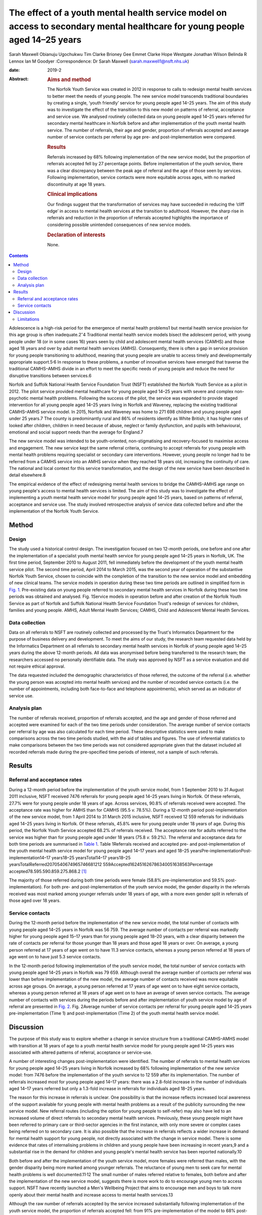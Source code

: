 ============================================================================================================================
The effect of a youth mental health service model on access to secondary mental healthcare for young people aged 14–25 years
============================================================================================================================



Sarah Maxwell
Obianuju Ugochukwu
Tim Clarke
Brioney Gee
Emmet Clarke
Hope Westgate
Jonathan Wilson
Belinda R Lennox
Ian M Goodyer
:Correspondence: Dr Sarah Maxwell
(sarah.maxwell1@nsft.nhs.uk)

:date: 2019-2

:Abstract:
   .. rubric:: Aims and method
      :name: sec_a1

   The Norfolk Youth Service was created in 2012 in response to calls to
   redesign mental health services to better meet the needs of young
   people. The new service model transcends traditional boundaries by
   creating a single, ‘youth friendly’ service for young people aged
   14–25 years. The aim of this study was to investigate the effect of
   the transition to this new model on patterns of referral, acceptance
   and service use. We analysed routinely collected data on young people
   aged 14–25 years referred for secondary mental healthcare in Norfolk
   before and after implementation of the youth mental health service.
   The number of referrals, their age and gender, proportion of
   referrals accepted and average number of service contacts per
   referral by age pre- and post-implementation were compared.

   .. rubric:: Results
      :name: sec_a2

   Referrals increased by 68% following implementation of the new
   service model, but the proportion of referrals accepted fell by 27
   percentage points. Before implementation of the youth service, there
   was a clear discrepancy between the peak age of referral and the age
   of those seen by services. Following implementation, service contacts
   were more equitable across ages, with no marked discontinuity at age
   18 years.

   .. rubric:: Clinical implications
      :name: sec_a3

   Our findings suggest that the transformation of services may have
   succeeded in reducing the ‘cliff edge’ in access to mental health
   services at the transition to adulthood. However, the sharp rise in
   referrals and reduction in the proportion of referrals accepted
   highlights the importance of considering possible unintended
   consequences of new service models.

   .. rubric:: Declaration of interests
      :name: sec_a4

   None.


.. contents::
   :depth: 3
..

Adolescence is a high-risk period for the emergence of mental health
problems1 but mental health service provision for this age group is
often inadequate.2\ :sup:`–`\ 4 Traditional mental health service models
bisect the adolescent period, with young people under 18 (or in some
cases 16) years seen by child and adolescent mental health services
(CAMHS) and those aged 18 years and over by adult mental health services
(AMHS). Consequently, there is often a gap in service provision for
young people transitioning to adulthood, meaning that young people are
unable to access timely and developmentally appropriate
support.5\ :sup:`,`\ 6 In response to these problems, a number of
innovative services have emerged that traverse the traditional
CAMHS–AMHS divide in an effort to meet the specific needs of young
people and reduce the need for disruptive transitions between services.6

Norfolk and Suffolk National Health Service Foundation Trust (NSFT)
established the Norfolk Youth Service as a pilot in 2012. The pilot
service provided mental healthcare for young people aged 14–25 years
with severe and complex non-psychotic mental health problems. Following
the success of the pilot, the service was expanded to provide staged
intervention for all young people aged 14–25 years living in Norfolk and
Waveney, replacing the existing traditional CAMHS–AMHS service model. In
2015, Norfolk and Waveney was home to 271 698 children and young people
aged under 25 years.7 The county is predominantly rural and 86% of
residents identify as White British; it has higher rates of looked after
children, children in need because of abuse, neglect or family
dysfunction, and pupils with behavioural, emotional and social support
needs than the average for England.7

The new service model was intended to be youth-oriented,
non-stigmatising and recovery-focused to maximise access and engagement.
The new service kept the same referral criteria, continuing to accept
referrals for young people with mental health problems requiring
specialist or secondary care interventions. However, young people no
longer had to be referred from a CAMHS service into an AMHS service when
they reached 18 years old, increasing the continuity of care. The
national and local context for this service transformation, and the
design of the new service have been described in detail elsewhere.8

The empirical evidence of the effect of redesigning mental health
services to bridge the CAMHS–AMHS age range on young people's access to
mental health services is limited. The aim of this study was to
investigate the effect of implementing a youth mental health service
model for young people aged 14–25 years, based on patterns of referral,
acceptance and service use. The study involved retrospective analysis of
service data collected before and after the implementation of the
Norfolk Youth Service.

.. _sec1:

Method
======

.. _sec1-1:

Design
------

The study used a historical control design. The investigation focused on
two 12-month periods, one before and one after the implementation of a
specialist youth mental health service for young people aged 14–25 years
in Norfolk, UK. The first time period, September 2010 to August 2011,
fell immediately before the development of the youth mental health
service pilot. The second time period, April 2014 to March 2015, was the
second year of operation of the substantive Norfolk Youth Service,
chosen to coincide with the completion of the transition to the new
service model and embedding of new clinical teams. The service models in
operation during these two time periods are outlined in simplified form
in `Fig. 1 <#fig01>`__. Pre-existing data on young people referred to
secondary mental health services in Norfolk during these two time
periods was obtained and analysed. Fig. 1Service models in operation
before and after creation of the Norfolk Youth Service as part of
Norfolk and Suffolk National Health Service Foundation Trust's redesign
of services for children, families and young people. AMHS, Adult Mental
Health Services; CAMHS, Child and Adolescent Mental Health Services.

.. _sec1-2:

Data collection
---------------

Data on all referrals to NSFT are routinely collected and processed by
the Trust's Informatics Department for the purpose of business delivery
and development. To meet the aims of our study, the research team
requested data held by the Informatics Department on all referrals to
secondary mental health services in Norfolk of young people aged 14–25
years during the above 12-month periods. All data was anonymised before
being transferred to the research team; the researchers accessed no
personally identifiable data. The study was approved by NSFT as a
service evaluation and did not require ethical approval.

The data requested included the demographic characteristics of those
referred, the outcome of the referral (i.e. whether the young person was
accepted into mental health services) and the number of recorded service
contacts (i.e. the number of appointments, including both face-to-face
and telephone appointments), which served as an indicator of service
use.

.. _sec1-3:

Analysis plan
-------------

The number of referrals received, proportion of referrals accepted, and
the age and gender of those referred and accepted were examined for each
of the two time periods under consideration. The average number of
service contacts per referral by age was also calculated for each time
period. These descriptive statistics were used to make comparisons
across the two time periods studied, with the aid of tables and figures.
The use of inferential statistics to make comparisons between the two
time periods was not considered appropriate given that the dataset
included all recorded referrals made during the pre-specified time
periods of interest, not a sample of such referrals.

.. _sec2:

Results
=======

.. _sec2-1:

Referral and acceptance rates
-----------------------------

During a 12-month period before the implementation of the youth service
model, from 1 September 2010 to 31 August 2011 inclusive, NSFT received
7476 referrals for young people aged 14–25 years living in Norfolk. Of
these referrals, 27.7% were for young people under 18 years of age.
Across services, 90.8% of referrals received were accepted. The
acceptance rate was higher for AMHS than for CAMHS (95.5 *v.* 78.5%).
During a 12-month period post-implementation of the new service model,
from 1 April 2014 to 31 March 2015 inclusive, NSFT received 12 559
referrals for individuals aged 14–25 years living in Norfolk. Of these
referrals, 45.8% were for young people under 18 years of age. During
this period, the Norfolk Youth Service accepted 68.2% of referrals
received. The acceptance rate for adults referred to the service was
higher than for young people aged under 18 years (75.8 *v.* 59.2%). The
referral and acceptance data for both time periods are summarised in
`Table 1 <#tab01>`__. Table 1Referrals received and accepted pre- and
post-implementation of the youth mental health service model for young
people aged 14–17 years and aged 18–25
yearsPre-implementationPost-implementation14–17 years18–25
yearsTotal14–17 years18–25
yearsTotalReferred2070540674965746681212 559Accepted162451626786340051638563Percentage
accepted78.595.590.859.275.868.2 [1]_

The majority of those referred during both time periods were female
(58.8% pre-implementation and 59.5% post-implementation). For both pre-
and post-implementation of the youth service model, the gender disparity
in the referrals received was most marked among younger referrals under
18 years of age, with a more even gender split in referrals of those
aged over 18 years.

.. _sec2-2:

Service contacts
----------------

During the 12-month period before the implementation of the new service
model, the total number of contacts with young people aged 14–25 years
in Norfolk was 56 759. The average number of contacts per referral was
markedly higher for young people aged 15–17 years than for young people
aged 18–20 years, with a clear disparity between the rate of contacts
per referral for those younger than 18 years and those aged 18 years or
over. On average, a young person referred at 17 years of age went on to
have 11.3 service contacts, whereas a young person referred at 18 years
of age went on to have just 5.3 service contacts.

In the 12-month period following implementation of the youth service
model, the total number of service contacts with young people aged 14–25
years in Norfolk was 79 659. Although overall the average number of
contacts per referral was lower than before implementation of the new
model, the average number of contacts received was more equitable across
age groups. On average, a young person referred at 17 years of age went
on to have eight service contacts, whereas a young person referred at 18
years of age went on to have an average of seven service contacts. The
average number of contacts with services during the periods before and
after implementation of youth service model by age of referral are
presented in `Fig. 2 <#fig02>`__. Fig. 2Average number of service
contacts per referral for young people aged 14–25 years
pre-implementation (Time 1) and post-implementation (Time 2) of the
youth mental health service model.

.. _sec3:

Discussion
==========

The purpose of this study was to explore whether a change in service
structure from a traditional CAMHS–AMHS model with transition at 18
years of age to a youth mental health service model for young people
aged 14–25 years was associated with altered patterns of referral,
acceptance or service-use.

A number of interesting changes post-implementation were identified. The
number of referrals to mental health services for young people aged
14–25 years living in Norfolk increased by 68% following implementation
of the new service model: from 7476 before the implementation of the
youth service to 12 559 after its implementation. The number of
referrals increased most for young people aged 14–17 years: there was a
2.8-fold increase in the number of individuals aged 14–17 years referred
but only a 1.3-fold increase in referrals for individuals aged 18–25
years.

The reason for this increase in referrals is unclear. One possibility is
that the increase reflects increased local awareness of the support
available for young people with mental health problems as a result of
the publicity surrounding the new service model. New referral routes
(including the option for young people to self-refer) may also have led
to an increased volume of direct referrals to secondary mental health
services. Previously, these young people might have been referred to
primary care or third-sector agencies in the first instance, with only
more severe or complex cases being referred on to secondary care. It is
also possible that the increase in referrals reflects a wider increase
in demand for mental health support for young people, not directly
associated with the change in service model. There is some evidence that
rates of internalising problems in children and young people have been
increasing in recent years,9 and a substantial rise in the demand for
children and young people's mental health service has been reported
nationally.10

Both before and after the implementation of the youth service model,
more females were referred than males, with the gender disparity being
more marked among younger referrals. The reluctance of young men to seek
care for mental health problems is well documented.11\ :sup:`,`\ 12 The
small number of males referred relative to females, both before and
after the implementation of the new service model, suggests there is
more work to do to encourage young men to access support. NSFT have
recently launched a Men's Wellbeing Project that aims to encourage men
and boys to talk more openly about their mental health and increase
access to mental health services.13

Although the raw number of referrals accepted by the service increased
substantially following implementation of the youth service model, the
proportion of referrals accepted fell: from 91% pre-implementation of
the model to 68% post-implementation. This decrease might be at least
partially explained by the increased number of referrals coming into
conflict with limited service capacity. As previously reported,8 a
consequence of improving access to services when resources remain
limited has been increased wait-lists and sometimes overwhelming
case-loads. Although acceptance criteria were unchanged following
implementation of the new service model, it is possible that pressures
on service capacity might have led to an upward shift in the threshold
for secondary care. However, it is also possible that the fall in the
proportion of referrals accepted can be explained by an increase in the
number of inappropriate referrals due to the introduction of new
referral routes. These referrals are then signposted on to more suitable
agencies. The service is in the process of investigating this with a
view to developing strategies to further improve access for young people
across all agencies, to reduce the number of referrals ending up in the
wrong place and subsequently being passed around services.

The number of recorded service contacts was used as a proxy for service
use. The overall average number of contacts per referral for those aged
14–25 years decreased following the introduction of the youth service
model. Although the service offered by Norfolk Youth Service is not
time-limited, there is an emphasis on offering appropriately staged
intervention and not retaining individuals within the service for longer
than needed.8 The reduction in overall average service contacts for
young people in this age group might, therefore, reflect this change in
service philosophy, toward encouraging flexible re-referral if needed.

Before implementation of the Norfolk Youth Service, young people aged 18
years or over were referred to services in high numbers but received
substantially fewer contacts with services relative to those aged under
18 years. This ‘cliff edge’ in mental health service use at the
transition to adulthood has also been reported in the USA,14 suggesting
this problem is not specific to the local context. Following the
implementation of the youth service model, the average number of
contacts per referral was more equitable across ages, with the cliff
edge in service contacts no longer evident. Pre-implementation, the
average number of contacts per referral at 18 years of age was less than
half that at 17 years of age. Post-implementation, the average number of
contacts per referral was just one fewer for 18-year-olds than for
17-year-olds.

It is possible that the new service model simply moved the transition
down from 18 years to 14 years. Data for 13-year-olds demonstrated that
this was not the case: 574 referrals for 13-year-olds were accepted by
the service and they received 5103 contacts. This gave them an average
of 8.9 contacts per referral, which is broadly similar to 14-year-olds.
This does not support the idea that the previous disparity in contacts
per referral has been moved to a transition at 14 years instead of 18
years.

Overall, this study suggests that implementation of the youth service
model might have been successful in reducing the disparity between
demand for, and access to, service during young adulthood.

.. _sec3-1:

Limitations
-----------

As the study had a historical control design, it is not possible to know
whether the changes in referral, acceptance and service-use patterns
observed following implementation of the youth service model were the
result of the change in service model. It remains possible that the
changes observed resulted from wider factors influencing demand for
and/or engagement with mental health services. Further, because the data
used were routinely collected service data, it is possible that there
were variations in the quality of data collection over time that may
have affected the study's findings.

Although moving from separate CAMHS and AMHS to an integrated service
for 14- to 25-year-olds removes the service boundary at age 17/18 years,
it also creates new boundaries at age 13/14 years and 25/26 years.
Arguably, these new service boundaries fit more closely with
developmental transitions and coincide less closely with peaks in the
incidence of mental health problems. Nonetheless, it will be important
for future research to investigate the effect of these new service
boundaries on those who fall outside the 14–25 year age range.

We would like to acknowledge the valuable input of Valerie Gage, Kevin
Brown (NSFT Informatics Department) and Dr Dickon Bevington.

Findings reported in this paper have been presented as a number of
conferences and seminars, including: Making it Happen Across Kent,
Surrey and Sussex, Gatwick, 17 April 2012; The Second International
Conference on Youth Mental Health, Brighton, September 30 to 2 October
2013; Royal College of Psychiatrists Congress, Edinburgh, 2–5 July 2013;
The Third International Conference on Youth Mental Health, Montreal,
8–10 October 2015 and Improving Mental Health Services for Young People:
Supporting the transition to adulthood, London, 21 June 2016.

**Sarah Maxwell** is a consultant child and adolescent psychiatrist with
Children, Families and Young Peoples Services (CFYP), Norfolk and
Suffolk NHS Foundation Trust, UK. **Obianuju Ugochukwu** is a consultant
general adult psychiatrist with Children, Families and Young Peoples
Services (CFYP), Norfolk and Suffolk NHS Foundation Trust, UK. **Tim
Clarke** is a research clinical psychologist with Children, Families and
Young Peoples Services (CFYP), Norfolk and Suffolk NHS Foundation Trust
and Norwich Medical School, University of East Anglia, UK. **Brioney
Gee** is a research psychologist with Children, Families and Young
Peoples Services (CFYP), Norfolk and Suffolk NHS Foundation Trust and
Norwich Medical School, University of East Anglia, UK. **Emmet Clarke**
is an assistant psychologist with Children, Families and Young Peoples
Services (CFYP), Norfolk and Suffolk NHS Foundation Trust, UK. **Hope
Westgate** is an assistant psychologist with Children, Families and
Young Peoples Services (CFYP), Norfolk and Suffolk NHS Foundation Trust,
UK. **Jonathan Wilson** is a research director at Children, Families and
Young Peoples Services (CFYP), Norfolk and Suffolk NHS Foundation Trust
and Norwich Medical School, University of East Anglia, UK. **Belinda R
Lennox** is an associate professor and clinical senior lecturer in the
Department of Psychiatry, University of Oxford, Oxford Health NHS
Foundation Trust, UK. **Ian M Goodyer** is a professor emeritus in the
Department of Psychiatry, University of Cambridge and Peterborough NHS
Foundation Trust, UK.

The research was supported by the National Institute for Health Research
(NIHR) through Collaboration for Leadership in Applied Health Research
and Care, East of England fellowships awarded to S.M. and O.U. The views
expressed are those of the authors and not necessarily of the NIHR or
Collaborations for Leadership in Applied Health Research and Care, East
of England.

.. [1]
   Pre-implementation refers to the 12-month period from 1 September
   2010 to 31 August 2011. Post-implementation refers to the 12-month
   period from 1 April 2014 to 31 March 2015 inclusive.
